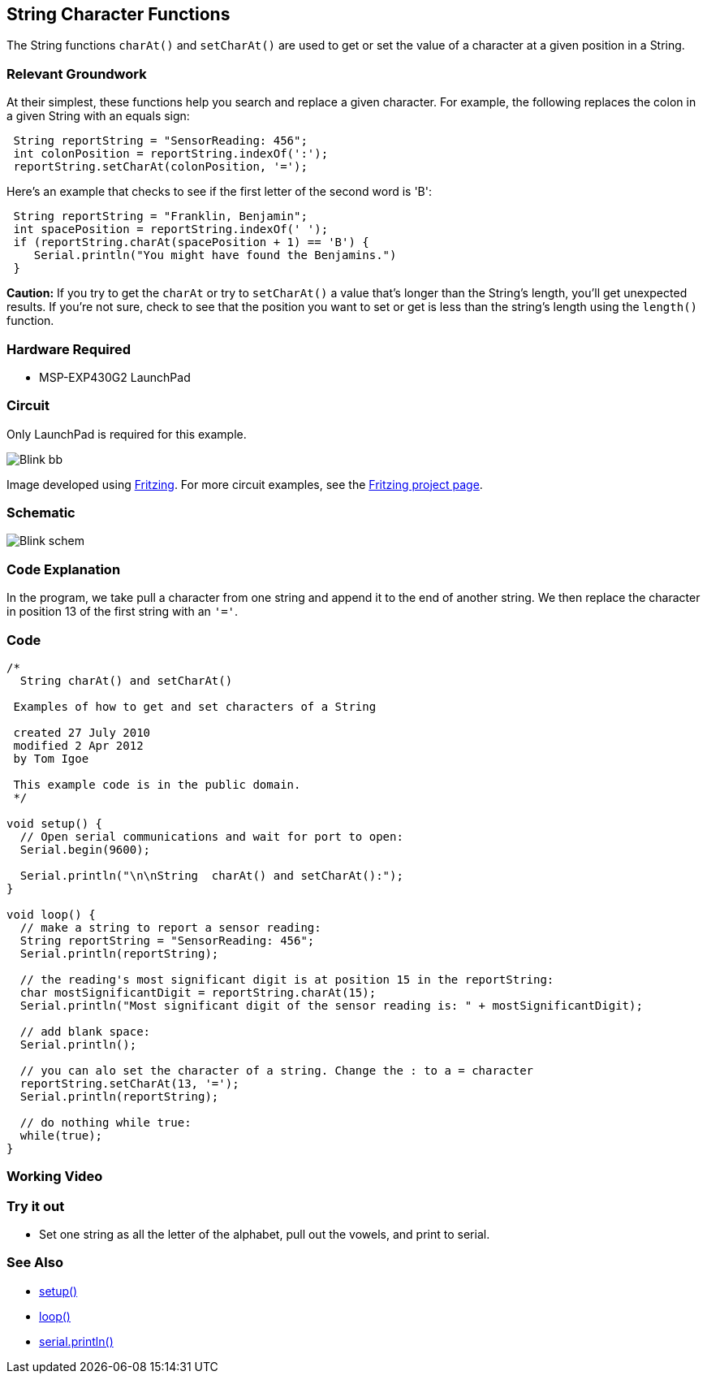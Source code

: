 == String Character Functions ==

The String functions `charAt()` and `setCharAt()` are used to get or set the value of a character at a given position in a String.

=== Relevant Groundwork ===

At their simplest, these functions help you search and replace a given character. For example, the following replaces the colon in a given String with an equals sign:

----
 String reportString = "SensorReading: 456";
 int colonPosition = reportString.indexOf(':');
 reportString.setCharAt(colonPosition, '=');
---- 

Here's an example that checks to see if the first letter of the second word is 'B':

----
 String reportString = "Franklin, Benjamin";
 int spacePosition = reportString.indexOf(' ');
 if (reportString.charAt(spacePosition + 1) == 'B') {
    Serial.println("You might have found the Benjamins.")
 }
----

*Caution:* If you try to get the `charAt` or try to `setCharAt()` a value that's longer than the String's length, you'll get unexpected results. If you're not sure, check to see that the position you want to set or get is less than the string's length using the `length()` function.

=== Hardware Required ===

* MSP-EXP430G2 LaunchPad

=== Circuit ===

Only LaunchPad is required for this example.

image::../img/Blink_bb.png[]

Image developed using http://fritzing.org/home/[Fritzing]. For more circuit examples, see the http://fritzing.org/projects/[Fritzing project page].

=== Schematic ===

image::../img/Blink_schem.png[]

=== Code Explanation ===

In the program, we take pull a character from one string and append it to the end of another string. We then replace the character in position 13 of the first string with an `'='`.

=== Code ===

----
/*
  String charAt() and setCharAt()

 Examples of how to get and set characters of a String

 created 27 July 2010
 modified 2 Apr 2012
 by Tom Igoe

 This example code is in the public domain.
 */

void setup() {
  // Open serial communications and wait for port to open:
  Serial.begin(9600);

  Serial.println("\n\nString  charAt() and setCharAt():");
}

void loop() {
  // make a string to report a sensor reading:
  String reportString = "SensorReading: 456";
  Serial.println(reportString);

  // the reading's most significant digit is at position 15 in the reportString:
  char mostSignificantDigit = reportString.charAt(15);
  Serial.println("Most significant digit of the sensor reading is: " + mostSignificantDigit);

  // add blank space:
  Serial.println();

  // you can alo set the character of a string. Change the : to a = character
  reportString.setCharAt(13, '='); 
  Serial.println(reportString);

  // do nothing while true:
  while(true);
}
----

=== Working Video ===

=== Try it out ===

* Set one string as all the letter of the alphabet, pull out the vowels, and print to serial.

=== See Also ===

* link:/reference/en/language/structure/sketch/setup/[setup()]
* link:/reference/en/language/structure/sketch/loop/[loop()]
* link:/reference/en/language/functions/communication/serial/println/[serial.println()]

